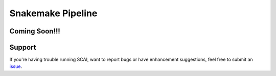 .. _Snakemake-docs:

==================================
Snakemake Pipeline
==================================

Coming Soon!!!
================

Support
==================
If you're having trouble running SCAI, want to report bugs or have enhancement suggestions, feel free to submit an `issue <https://github.com/drneavin/scai/issues>`_.

